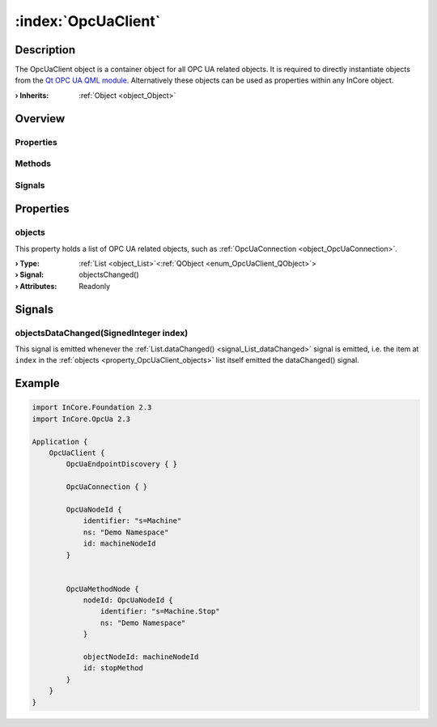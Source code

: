 
.. _object_OpcUaClient:


:index:`OpcUaClient`
--------------------

Description
***********

The OpcUaClient object is a container object for all OPC UA related objects. It is required to directly instantiate objects from the `Qt OPC UA QML module <https://doc.qt.io/QtOPCUA/qtopcua-qmlmodule.html}>`_. Alternatively these objects can be used as properties within any InCore object.

:**› Inherits**: :ref:`Object <object_Object>`

Overview
********

Properties
++++++++++

.. hlist::
  :columns: 1

  * :ref:`objects <property_OpcUaClient_objects>`
  * :ref:`Object.objectId <property_Object_objectId>`
  * :ref:`Object.parent <property_Object_parent>`

Methods
+++++++

.. hlist::
  :columns: 1

  * :ref:`Object.fromJson() <method_Object_fromJson>`
  * :ref:`Object.toJson() <method_Object_toJson>`

Signals
+++++++

.. hlist::
  :columns: 1

  * :ref:`objectsDataChanged() <signal_OpcUaClient_objectsDataChanged>`
  * :ref:`Object.completed() <signal_Object_completed>`



Properties
**********


.. _property_OpcUaClient_objects:

.. _signal_OpcUaClient_objectsChanged:

.. index::
   single: objects

objects
+++++++

This property holds a list of OPC UA related objects, such as :ref:`OpcUaConnection <object_OpcUaConnection>`.

:**› Type**: :ref:`List <object_List>`\<:ref:`QObject <enum_OpcUaClient_QObject>`>
:**› Signal**: objectsChanged()
:**› Attributes**: Readonly

Signals
*******


.. _signal_OpcUaClient_objectsDataChanged:

.. index::
   single: objectsDataChanged

objectsDataChanged(SignedInteger index)
+++++++++++++++++++++++++++++++++++++++

This signal is emitted whenever the :ref:`List.dataChanged() <signal_List_dataChanged>` signal is emitted, i.e. the item at ``index`` in the :ref:`objects <property_OpcUaClient_objects>` list itself emitted the dataChanged() signal.



.. _example_OpcUaClient:


Example
*******

.. code-block:: qml

    import InCore.Foundation 2.3
    import InCore.OpcUa 2.3
    
    Application {
        OpcUaClient {
            OpcUaEndpointDiscovery { }
    
            OpcUaConnection { }
    
            OpcUaNodeId {
                identifier: "s=Machine"
                ns: "Demo Namespace"
                id: machineNodeId
            }
    
    
            OpcUaMethodNode {
                nodeId: OpcUaNodeId {
                    identifier: "s=Machine.Stop"
                    ns: "Demo Namespace"
                }
    
                objectNodeId: machineNodeId
                id: stopMethod
            }
        }
    }
    
